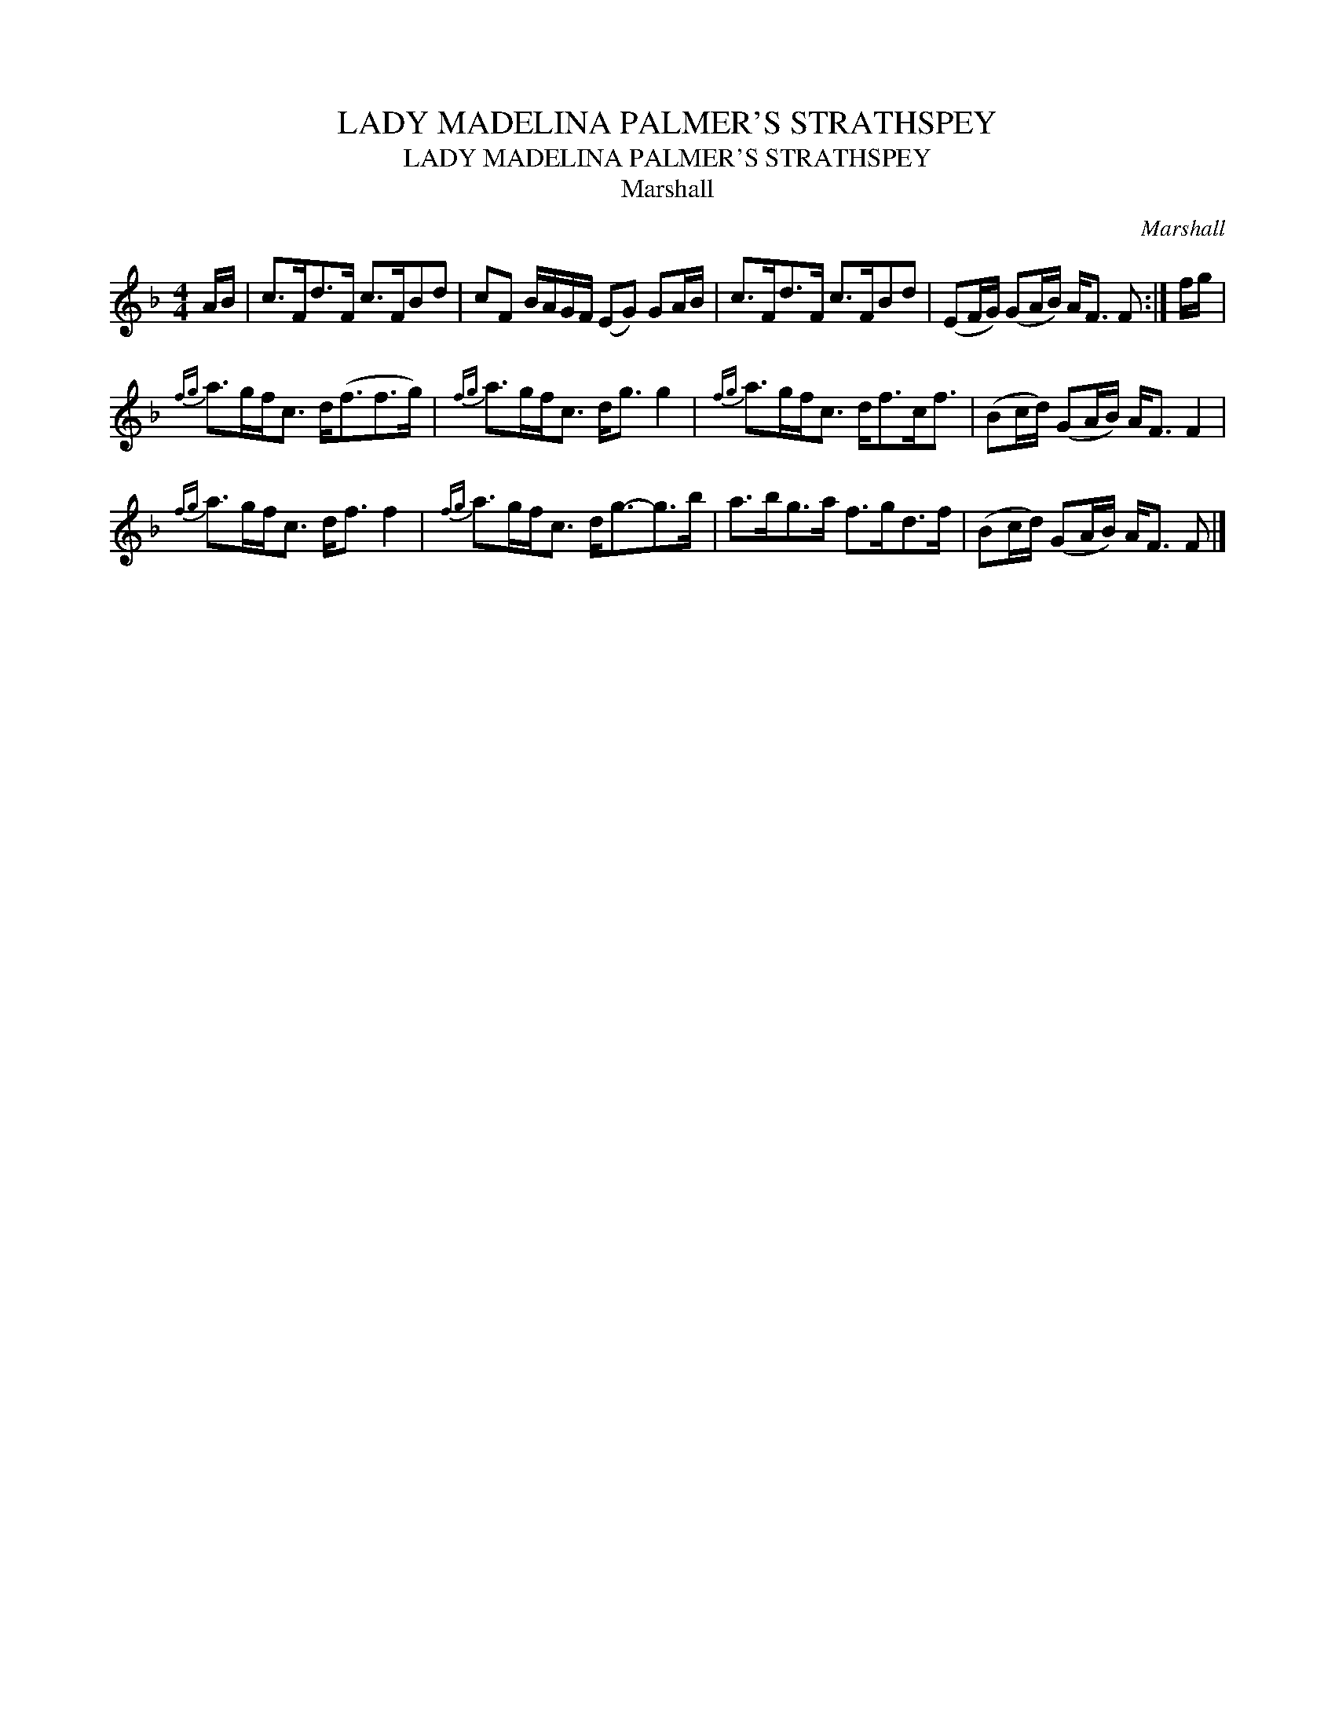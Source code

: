 X:1
T:LADY MADELINA PALMER'S STRATHSPEY
T:LADY MADELINA PALMER'S STRATHSPEY
T:Marshall
C:Marshall
L:1/8
M:4/4
K:F
V:1 treble 
V:1
 A/B/ | c>Fd>F c>FBd | cF B/A/G/F/ (EG) GA/B/ | c>Fd>F c>FBd | (EF/G/) (GA/B/) A<F F :| f/g/ | %6
{fg} a>gf<c d<(ff>g) |{fg} a>gf<c d<g g2 |{fg} a>gf<c d<fc<f | (Bc/d/) (GA/B/) A<F F2 | %10
{fg} a>gf<c d<f f2 |{fg} a>gf<c d<g-g>b | a>bg>a f>gd>f | (Bc/d/) (GA/B/) A<F F |] %14

